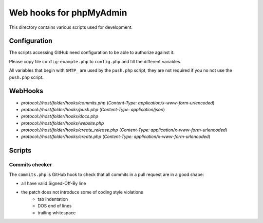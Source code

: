 Web hooks for phpMyAdmin
========================

This directory contains various scripts used for development.

Configuration
+++++++++++++

The scripts accessing GitHub need configuration to be able to authorize against
it.

Please copy file ``config-example.php`` to ``config.php`` and fill the different variables.

All variables that begin with ``SMTP_`` are used by the ``push.php`` script, they are not required if you no not use the ``push.php`` script.


WebHooks
++++++++

- `protocol://host/folder/hooks/commits.php` (`Content-Type: application/x-www-form-urlencoded`)
- `protocol://host/folder/hooks/push.php` (`Content-Type: application/json`)
- `protocol://host/folder/hooks/docs.php`
- `protocol://host/folder/hooks/website.php`
- `protocol://host/folder/hooks/create_release.php` (`Content-Type: application/x-www-form-urlencoded`)
- `protocol://host/folder/hooks/create.php` (`Content-Type: application/x-www-form-urlencoded`)

Scripts
+++++++

Commits checker
---------------

The ``commits.php`` is GitHub hook to check that all commits in a pull request
are in a good shape:

* all have valid Signed-Off-By line
* the patch does not introduce some of coding style violations
    * tab indentation
    * DOS end of lines
    * trailing whitespace
